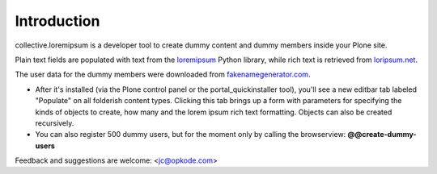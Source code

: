 Introduction
============

collective.loremipsum is a developer tool to create dummy content and
dummy members inside your Plone site. 

Plain text fields are populated with text from the `loremipsum`_ Python
library, while rich text is retrieved from `loripsum.net`_.

The user data for the dummy members were downloaded from
`fakenamegenerator.com`_.

* After it's installed (via the Plone control panel or the portal_quickinstaller tool), you'll see a new editbar tab labeled "Populate" on all folderish content types. Clicking this tab brings up a form with parameters for specifying the kinds of objects to create, how many and the lorem ipsum rich text formatting. Objects can also be created recursively.

* You can also register 500 dummy users, but for the moment only by calling the browserview: **@@create-dummy-users**

.. _loremipsum: http://code.google.com/p/lorem-ipsum-generator/
.. _loripsum.net: http//loripsum.net
.. _fakenamegenerator.com: http://www.fakenamegenerator.com

Feedback and suggestions are welcome: <jc@opkode.com>
